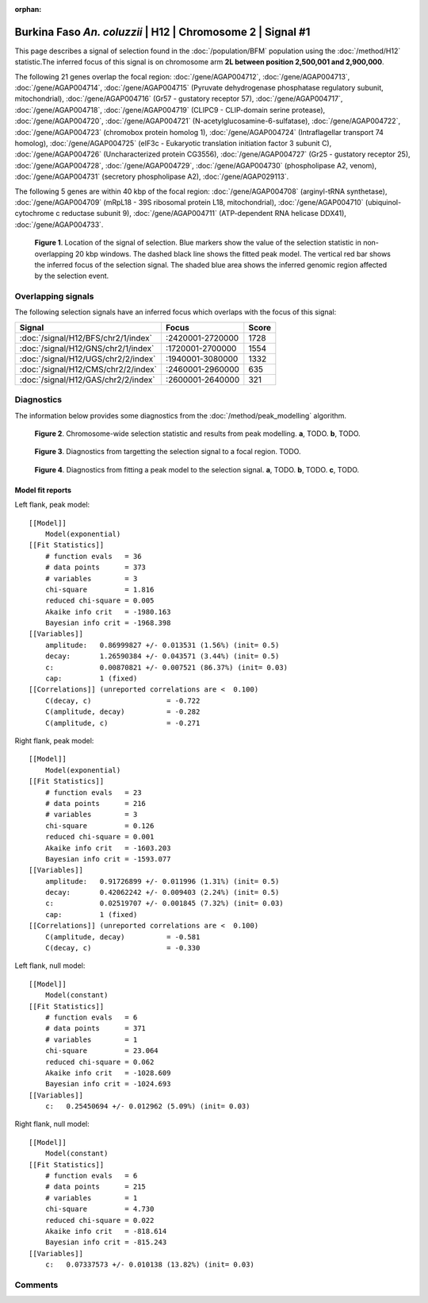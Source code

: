 :orphan:

Burkina Faso *An. coluzzii* | H12 | Chromosome 2 | Signal #1
================================================================================



This page describes a signal of selection found in the
:doc:`/population/BFM` population using the
:doc:`/method/H12` statistic.The inferred focus of this signal is on chromosome arm
**2L between position 2,500,001 and
2,900,000**.




The following 21 genes overlap the focal region: :doc:`/gene/AGAP004712`,  :doc:`/gene/AGAP004713`,  :doc:`/gene/AGAP004714`,  :doc:`/gene/AGAP004715` (Pyruvate dehydrogenase phosphatase regulatory subunit, mitochondrial),  :doc:`/gene/AGAP004716` (Gr57 - gustatory receptor 57),  :doc:`/gene/AGAP004717`,  :doc:`/gene/AGAP004718`,  :doc:`/gene/AGAP004719` (CLIPC9 - CLIP-domain serine protease),  :doc:`/gene/AGAP004720`,  :doc:`/gene/AGAP004721` (N-acetylglucosamine-6-sulfatase),  :doc:`/gene/AGAP004722`,  :doc:`/gene/AGAP004723` (chromobox protein homolog 1),  :doc:`/gene/AGAP004724` (Intraflagellar transport 74 homolog),  :doc:`/gene/AGAP004725` (eIF3c - Eukaryotic translation initiation factor 3 subunit C),  :doc:`/gene/AGAP004726` (Uncharacterized protein CG3556),  :doc:`/gene/AGAP004727` (Gr25 - gustatory receptor 25),  :doc:`/gene/AGAP004728`,  :doc:`/gene/AGAP004729`,  :doc:`/gene/AGAP004730` (phospholipase A2, venom),  :doc:`/gene/AGAP004731` (secretory phospholipase A2),  :doc:`/gene/AGAP029113`.




The following 5 genes are within 40 kbp of the focal
region: :doc:`/gene/AGAP004708` (arginyl-tRNA synthetase),  :doc:`/gene/AGAP004709` (mRpL18 - 39S ribosomal protein L18, mitochondrial),  :doc:`/gene/AGAP004710` (ubiquinol-cytochrome c reductase subunit 9),  :doc:`/gene/AGAP004711` (ATP-dependent RNA helicase DDX41),  :doc:`/gene/AGAP004733`.


.. figure:: peak_location.png
    :alt: signal location

    **Figure 1**. Location of the signal of selection. Blue markers show the
    value of the selection statistic in non-overlapping 20 kbp windows. The
    dashed black line shows the fitted peak model. The vertical red bar shows
    the inferred focus of the selection signal. The shaded blue area shows the
    inferred genomic region affected by the selection event.

Overlapping signals
-------------------



The following selection signals have an inferred focus which overlaps with the
focus of this signal:

.. cssclass:: table-hover
.. csv-table::
    :widths: auto
    :header: Signal, Focus, Score

    :doc:`/signal/H12/BFS/chr2/1/index`,":2420001-2720000",1728
    :doc:`/signal/H12/GNS/chr2/1/index`,":1720001-2700000",1554
    :doc:`/signal/H12/UGS/chr2/2/index`,":1940001-3080000",1332
    :doc:`/signal/H12/CMS/chr2/2/index`,":2460001-2960000",635
    :doc:`/signal/H12/GAS/chr2/2/index`,":2600001-2640000",321
    



Diagnostics
-----------

The information below provides some diagnostics from the
:doc:`/method/peak_modelling` algorithm.

.. figure:: peak_context.png

    **Figure 2**. Chromosome-wide selection statistic and results from peak
    modelling. **a**, TODO. **b**, TODO.

.. figure:: peak_targetting.png

    **Figure 3**. Diagnostics from targetting the selection signal to a focal
    region. TODO.

.. figure:: peak_fit.png

    **Figure 4**. Diagnostics from fitting a peak model to the selection signal.
    **a**, TODO. **b**, TODO. **c**, TODO.

Model fit reports
~~~~~~~~~~~~~~~~~

Left flank, peak model::

    [[Model]]
        Model(exponential)
    [[Fit Statistics]]
        # function evals   = 36
        # data points      = 373
        # variables        = 3
        chi-square         = 1.816
        reduced chi-square = 0.005
        Akaike info crit   = -1980.163
        Bayesian info crit = -1968.398
    [[Variables]]
        amplitude:   0.86999827 +/- 0.013531 (1.56%) (init= 0.5)
        decay:       1.26590384 +/- 0.043571 (3.44%) (init= 0.5)
        c:           0.00870821 +/- 0.007521 (86.37%) (init= 0.03)
        cap:         1 (fixed)
    [[Correlations]] (unreported correlations are <  0.100)
        C(decay, c)                  = -0.722 
        C(amplitude, decay)          = -0.282 
        C(amplitude, c)              = -0.271 


Right flank, peak model::

    [[Model]]
        Model(exponential)
    [[Fit Statistics]]
        # function evals   = 23
        # data points      = 216
        # variables        = 3
        chi-square         = 0.126
        reduced chi-square = 0.001
        Akaike info crit   = -1603.203
        Bayesian info crit = -1593.077
    [[Variables]]
        amplitude:   0.91726899 +/- 0.011996 (1.31%) (init= 0.5)
        decay:       0.42062242 +/- 0.009403 (2.24%) (init= 0.5)
        c:           0.02519707 +/- 0.001845 (7.32%) (init= 0.03)
        cap:         1 (fixed)
    [[Correlations]] (unreported correlations are <  0.100)
        C(amplitude, decay)          = -0.581 
        C(decay, c)                  = -0.330 


Left flank, null model::

    [[Model]]
        Model(constant)
    [[Fit Statistics]]
        # function evals   = 6
        # data points      = 371
        # variables        = 1
        chi-square         = 23.064
        reduced chi-square = 0.062
        Akaike info crit   = -1028.609
        Bayesian info crit = -1024.693
    [[Variables]]
        c:   0.25450694 +/- 0.012962 (5.09%) (init= 0.03)


Right flank, null model::

    [[Model]]
        Model(constant)
    [[Fit Statistics]]
        # function evals   = 6
        # data points      = 215
        # variables        = 1
        chi-square         = 4.730
        reduced chi-square = 0.022
        Akaike info crit   = -818.614
        Bayesian info crit = -815.243
    [[Variables]]
        c:   0.07337573 +/- 0.010138 (13.82%) (init= 0.03)


Comments
--------

.. raw:: html

    <div id="disqus_thread"></div>
    <script>
    (function() { // DON'T EDIT BELOW THIS LINE
    var d = document, s = d.createElement('script');
    s.src = 'https://agam-selection-atlas.disqus.com/embed.js';
    s.setAttribute('data-timestamp', +new Date());
    (d.head || d.body).appendChild(s);
    })();
    </script>
    <noscript>Please enable JavaScript to view the <a href="https://disqus.com/?ref_noscript">comments powered by Disqus.</a></noscript>
